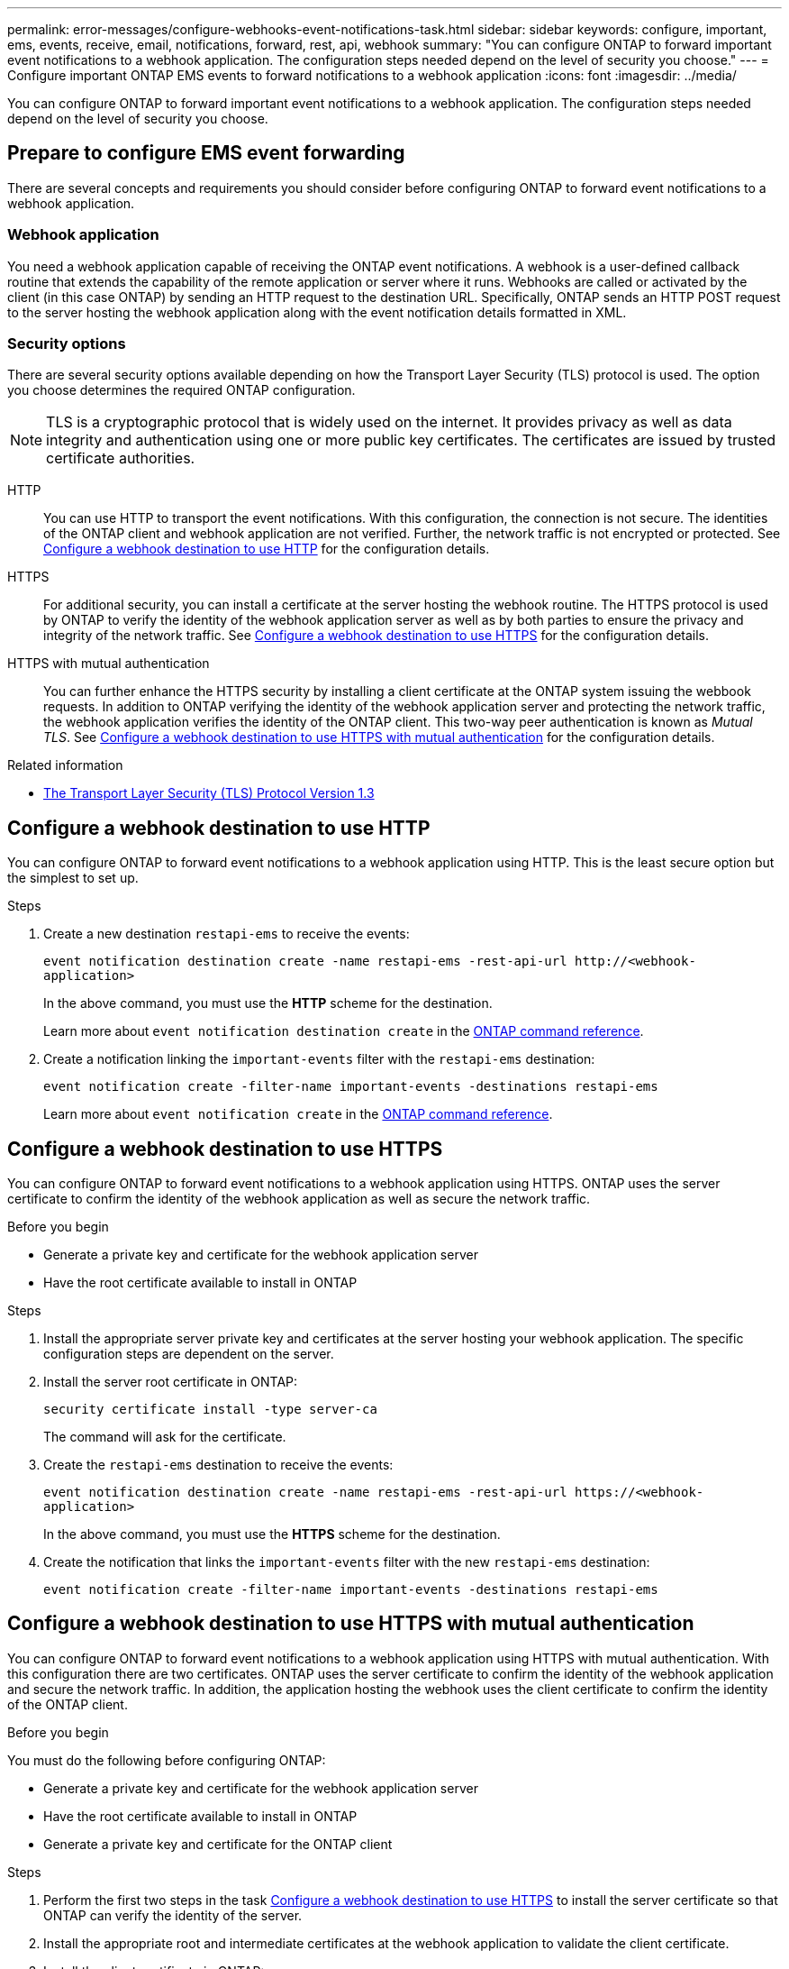 ---
permalink: error-messages/configure-webhooks-event-notifications-task.html
sidebar: sidebar
keywords: configure, important, ems, events, receive, email, notifications, forward, rest, api, webhook
summary: "You can configure ONTAP to forward important event notifications to a webhook application. The configuration steps needed depend on the level of security you choose."
---
= Configure important ONTAP EMS events to forward notifications to a webhook application
:icons: font
:imagesdir: ../media/

[.lead]
You can configure ONTAP to forward important event notifications to a webhook application. The configuration steps needed depend on the level of security you choose.

== Prepare to configure EMS event forwarding

There are several concepts and requirements you should consider before configuring ONTAP to forward event notifications to a webhook application.

=== Webhook application

You need a webhook application capable of receiving the ONTAP event notifications. A webhook is a user-defined callback routine that extends the capability of the remote application or server where it runs. Webhooks are called or activated by the client (in this case ONTAP) by sending an HTTP request to the destination URL. Specifically, ONTAP sends an HTTP POST request to the server hosting the webhook application along with the event notification details formatted in XML.

=== Security options

There are several security options available depending on how the Transport Layer Security (TLS) protocol is used. The option you choose determines the required ONTAP configuration.

[NOTE]
====
TLS is a cryptographic protocol that is widely used on the internet. It provides privacy as well as data integrity and authentication using one or more public key certificates. The certificates are issued by trusted certificate authorities.
====

HTTP::
You can use HTTP to transport the event notifications. With this configuration, the connection is not secure. The identities of the ONTAP client and webhook application are not verified. Further, the network traffic is not encrypted or protected. See link:configure-webhooks-event-notifications-task.html#configure-a-webhook-destination-to-use-http[Configure a webhook destination to use HTTP] for the configuration details.

HTTPS::
For additional security, you can install a certificate at the server hosting the webhook routine. The HTTPS protocol is used by ONTAP to verify the identity of the webhook application server as well as by both parties to ensure the privacy and integrity of the network traffic. See link:configure-webhooks-event-notifications-task.html#configure-a-webhook-destination-to-use-https[Configure a webhook destination to use HTTPS] for the configuration details.

HTTPS with mutual authentication::
You can further enhance the HTTPS security by installing a client certificate at the ONTAP system issuing the webbook requests. In addition to ONTAP verifying the identity of the webhook application server and protecting the network traffic, the webhook application verifies the identity of the ONTAP client. This two-way peer authentication is known as _Mutual TLS_. See link:configure-webhooks-event-notifications-task.html#configure-a-webhook-destination-to-use-https-with-mutual-authentication[Configure a webhook destination to use HTTPS with mutual authentication] for the configuration details.

.Related information

* https://www.rfc-editor.org/info/rfc8446[The Transport Layer Security (TLS) Protocol Version 1.3^]

== Configure a webhook destination to use HTTP

You can configure ONTAP to forward event notifications to a webhook application using HTTP. This is the least secure option but the simplest to set up.

.Steps

.	Create a new destination `restapi-ems` to receive the events:
+
`event notification destination create -name restapi-ems -rest-api-url \http://<webhook-application>`
+
In the above command, you must use the *HTTP* scheme for the destination.
+
Learn more about `event notification destination create` in the link:https://docs.netapp.com/us-en/ontap-cli/event-notification-destination-create.html[ONTAP command reference^].

.	Create a notification linking the `important-events` filter with the `restapi-ems` destination:
+
`event notification create -filter-name important-events -destinations restapi-ems`
+
Learn more about `event notification create` in the link:https://docs.netapp.com/us-en/ontap-cli/event-notification-create.html[ONTAP command reference^].

== Configure a webhook destination to use HTTPS

You can configure ONTAP to forward event notifications to a webhook application using HTTPS. ONTAP uses the server certificate to confirm the identity of the webhook application as well as secure the network traffic.

.Before you begin

* Generate a private key and certificate for the webhook application server
* Have the root certificate available to install in ONTAP

.Steps

.	Install the appropriate server private key and certificates at the server hosting your webhook application. The specific configuration steps are dependent on the server.

.	Install the server root certificate in ONTAP:
+
`security certificate install -type server-ca`
+
The command will ask for the certificate.

.	Create the `restapi-ems` destination to receive the events:
+
`event notification destination create -name restapi-ems -rest-api-url \https://<webhook-application>`
+
In the above command, you must use the *HTTPS* scheme for the destination.

.	Create the notification that links the `important-events` filter with the new `restapi-ems` destination:
+
`event notification create -filter-name important-events -destinations restapi-ems`

== Configure a webhook destination to use HTTPS with mutual authentication

You can configure ONTAP to forward event notifications to a webhook application using HTTPS with mutual authentication. With this configuration there are two certificates. ONTAP uses the server certificate to confirm the identity of the webhook application and secure the network traffic. In addition, the application hosting the webhook uses the client certificate to confirm the identity of the ONTAP client.

.Before you begin

You must do the following before configuring ONTAP:

* Generate a private key and certificate for the webhook application server
* Have the root certificate available to install in ONTAP
* Generate a private key and certificate for the ONTAP client

.Steps

. Perform the first two steps in the task link:configure-webhooks-event-notifications-task.html#configure-a-webhook-destination-to-use-https[Configure a webhook destination to use HTTPS] to install the server certificate so that ONTAP can verify the identity of the server.

.	Install the appropriate root and intermediate certificates at the webhook application to validate the client certificate.

.	Install the client certificate in ONTAP:
+
`security certificate install -type client`
+
The command will ask for the private key and certificate.

.	Create the `restapi-ems` destination to receive the events:
+
`event notification destination create -name restapi-ems -rest-api-url \https://<webhook-application> -certificate-authority <issuer of the client certificate> -certificate-serial <serial of the client certificate>`
+
In the above command, you must use the *HTTPS* scheme for destination.

.	Create the notification that links the `important-events` filter with the new `restapi-ems` destination:
+
`event notification create -filter-name important-events -destinations restapi-ems`

// 2025 Apr 18, ONTAPDOC-2960
// 2022-05-16: Rewritten by dmp-netapp
// 2021-11-30, Created by Aoife

